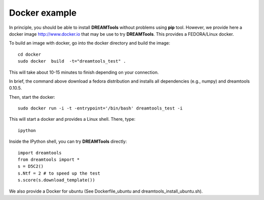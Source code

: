 Docker example
===================

In principle, you should be able to install **DREAMTools** without problems
using **pip** tool. However, we provide here a docker image http://www.docker.io
that may be use to try **DREAMTools**. This provides a FEDORA/Linux docker.

To build an image with docker, go into the docker directory and build the
image::


    cd docker
    sudo docker  build  -t="dreamtools_test" .

This will take about 10-15 minutes to finish depending on your connection.

In brief, the  command above download a fedora distribution and installs
all dependencies (e.g., numpy) and dreamtools 0.10.5.

Then, start the docker::    

    sudo docker run -i -t -entrypoint='/bin/bash' dreamtools_test -i

This will start a docker and provides a Linux shell. There, type::

    ipython

Inside the IPython shell, you can try **DREAMTools** directly::

    import dreamtools
    from dreamtools import *
    s = D5C2()
    s.Ntf = 2 # to speed up the test
    s.score(s.download_template())


We also provide a Docker for ubuntu (See Dockerfile_ubuntu and dreamtools_install_ubuntu.sh).

